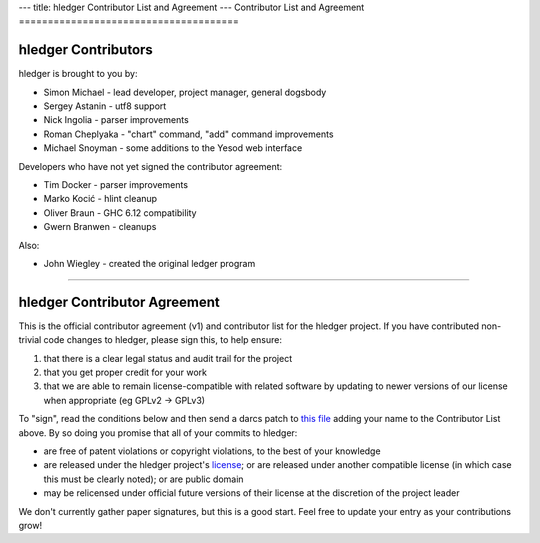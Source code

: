 ---
title: hledger Contributor List and Agreement
---
Contributor List and Agreement
======================================

hledger Contributors
--------------------
hledger is brought to you by:

- Simon Michael - lead developer, project manager, general dogsbody
- Sergey Astanin - utf8 support
- Nick Ingolia - parser improvements
- Roman Cheplyaka - "chart" command, "add" command improvements
- Michael Snoyman - some additions to the Yesod web interface

Developers who have not yet signed the contributor agreement:

- Tim Docker - parser improvements
- Marko Kocić - hlint cleanup
- Oliver Braun - GHC 6.12 compatibility
- Gwern Branwen - cleanups

Also:

- John Wiegley - created the original ledger program

.. raw:: html

 <br>

----

.. raw:: html

 <br>

hledger Contributor Agreement
-----------------------------
This is the official contributor agreement (v1) and contributor list
for the hledger project. If you have contributed non-trivial code
changes to hledger, please sign this, to help ensure:

1. that there is a clear legal status and audit trail for the project

2. that you get proper credit for your work

3. that we are able to remain license-compatible with related software
   by updating to newer versions of our license when appropriate
   (eg GPLv2 -> GPLv3)

To "sign", read the conditions below and then send a darcs patch to
`this file`_  adding your name to the Contributor List above.  By so
doing you promise that all of your commits to hledger:

- are free of patent violations or copyright violations, to the best of
  your knowledge

- are released under the hledger project's license_; or are released
  under another compatible license (in which case this must be clearly
  noted); or are public domain

- may be relicensed under official future versions of their license 
  at the discretion of the project leader

We don't currently gather paper signatures, but this is a good start.
Feel free to update your entry as your contributions grow!


.. _license:   http://joyful.com/repos/hledger/LICENSE
.. _this file: http://joyful.com//darcsweb/darcsweb.cgi?r=hledger;a=filehistory;f=/CONTRIBUTORS

